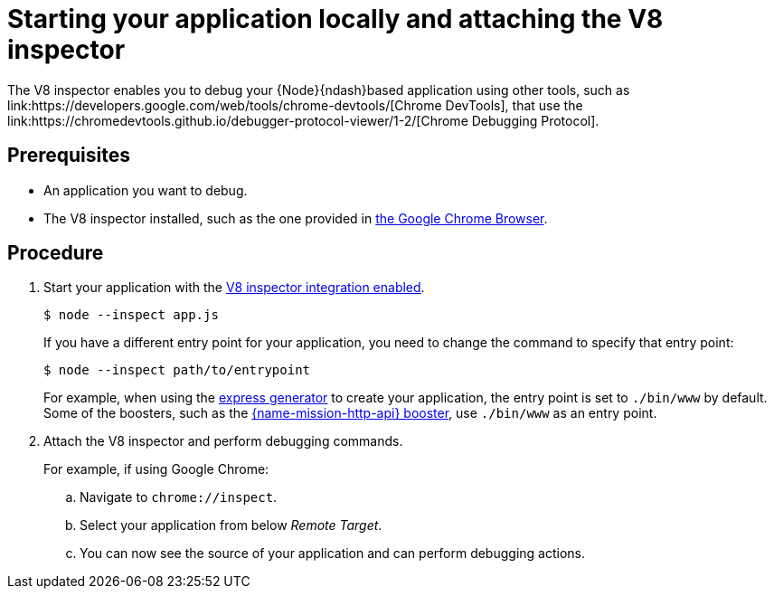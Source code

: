 [id='starting-your-application-locally-and-attaching-the-v8-inspector_{context}']
= Starting your application locally and attaching the V8 inspector
The V8 inspector enables you to debug your {Node}{ndash}based application using other tools, such as link:https://developers.google.com/web/tools/chrome-devtools/[Chrome DevTools], that use the link:https://chromedevtools.github.io/debugger-protocol-viewer/1-2/[Chrome Debugging Protocol].

[discrete]
== Prerequisites
* An application you want to debug.
* The V8 inspector installed, such as the one provided in link:https://www.google.com/chrome/index.html[the Google Chrome Browser].


[discrete]
== Procedure
. Start your application with the link:https://nodejs.org/api/debugger.html#debugger_v8_inspector_integration_for_node_js[V8 inspector integration enabled].
+
[source,bash,options="nowrap",subs="attributes+"]
----
$ node --inspect app.js
----
+
If you have a different entry point for your application, you need to change the command to specify that entry point:
+
[source,bash,options="nowrap",subs="attributes+"]
----
$ node --inspect path/to/entrypoint
----
+
For example, when using the link:https://expressjs.com/en/starter/generator.html[express generator] to create your application, the entry point is set to `./bin/www` by default. Some of the boosters, such as the xref:mission-rest-http-nodejs[{name-mission-http-api} booster], use `./bin/www` as an entry point.

. Attach the V8 inspector and perform debugging commands. 
+
For example, if using Google Chrome:
+
.. Navigate to `chrome://inspect`.
.. Select your application from below _Remote Target_.
.. You can now see the source of your application and can perform debugging actions.